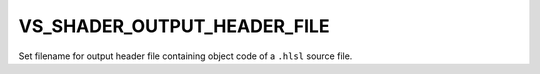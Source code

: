 VS_SHADER_OUTPUT_HEADER_FILE
----------------------------

.. versionadded:: 3.10

Set filename for output header file containing object code of a ``.hlsl``
source file.
